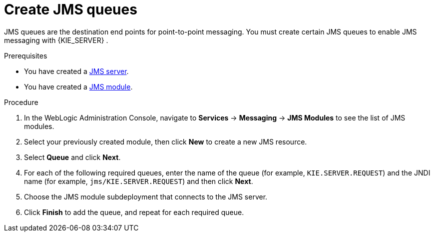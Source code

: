 [id='wls-jms-queues-create-proc']
= Create JMS queues

JMS queues are the destination end points for point-to-point messaging. You must create certain JMS queues to enable JMS messaging with {KIE_SERVER}
ifdef::BA[]
and {CENTRAL}
endif::BA[]
.

.Prerequisites
* You have created a xref:wls-jms-create-proc[JMS server].
* You have created a xref:wls-jms-create-module-proc[JMS module].

.Procedure
. In the WebLogic Administration Console, navigate to *Services* -> *Messaging* -> *JMS Modules* to see the list of JMS modules.
. Select your previously created module, then click *New* to create a new JMS resource.
. Select *Queue* and click *Next*.
. For each of the following required queues, enter the name of the queue (for example, `KIE.SERVER.REQUEST`) and the JNDI name (for example, `jms/KIE.SERVER.REQUEST`)
and then click *Next*.
. Choose the JMS module subdeployment that connects to the JMS server.
. Click *Finish* to add the queue, and repeat for each required queue.
